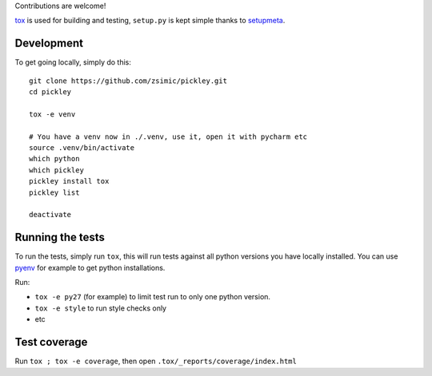 Contributions are welcome!

tox_ is used for building and testing, ``setup.py`` is kept simple thanks to setupmeta_.

Development
===========

To get going locally, simply do this::

    git clone https://github.com/zsimic/pickley.git
    cd pickley

    tox -e venv

    # You have a venv now in ./.venv, use it, open it with pycharm etc
    source .venv/bin/activate
    which python
    which pickley
    pickley install tox
    pickley list

    deactivate


Running the tests
=================

To run the tests, simply run ``tox``, this will run tests against all python versions you have locally installed.
You can use pyenv_ for example to get python installations.

Run:

* ``tox -e py27`` (for example) to limit test run to only one python version.

* ``tox -e style`` to run style checks only

* etc


Test coverage
=============

Run ``tox ; tox -e coverage``, then open ``.tox/_reports/coverage/index.html``


.. _pyenv: https://github.com/pyenv/pyenv

.. _tox: https://github.com/tox-dev/tox

.. _setupmeta: https://pypi.org/project/setupmeta/
